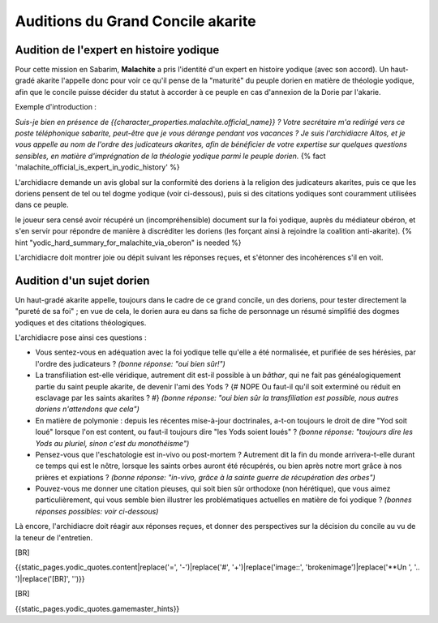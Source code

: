 Auditions du Grand Concile akarite
#####################################


Audition de l'expert en histoire yodique
================================================

Pour cette mission en Sabarim, **Malachite** a pris l'identité d'un expert en histoire yodique (avec son accord).
Un haut-gradé akarite l'appelle donc pour voir ce qu'il pense de la "maturité" du peuple dorien en matière de théologie yodique, afin que le concile puisse décider du statut à accorder à ce peuple en cas d'annexion de la Dorie par l'akarie.

Exemple d'introduction :

*Suis-je bien en présence de {{character_properties.malachite.official_name}} ? Votre secrétaire m'a redirigé vers ce poste téléphonique sabarite, peut-être que je vous dérange pendant vos vacances ?
Je suis l'archidiacre Altos, et je vous appelle au nom de l'ordre des judicateurs akarites, afin de bénéficier de votre expertise sur quelques questions sensibles, en matière d'imprégnation de la théologie yodique parmi le peuple dorien.* {% fact 'malachite_official_is_expert_in_yodic_history' %}

L'archidiacre demande un avis global sur la conformité des doriens à la religion des judicateurs akarites, puis ce que les doriens pensent de tel ou tel dogme yodique (voir ci-dessous), puis si des citations yodiques sont couramment utilisées dans ce peuple.

le joueur sera censé avoir récupéré un (incompréhensible) document sur la foi yodique, auprès du médiateur obéron, et s'en servir pour répondre de manière à discréditer les doriens (les forçant ainsi à rejoindre la coalition anti-akarite).  {% hint "yodic_hard_summary_for_malachite_via_oberon" is needed %}

L'archidiacre doit montrer joie ou dépit suivant les réponses reçues, et s'étonner des incohérences s'il en voit.



Audition d'un sujet dorien
==================================

Un haut-gradé akarite appelle, toujours dans le cadre de ce grand concile, un des doriens, pour tester directement la "pureté de sa foi" ; en vue de cela, le dorien aura eu dans sa fiche de personnage un résumé simplifié des dogmes yodiques et des citations théologiques.

L'archidiacre pose ainsi ces questions :

- Vous sentez-vous en adéquation avec la foi yodique telle qu'elle a été normalisée, et purifiée de ses hérésies, par l'ordre des judicateurs ?  *(bonne réponse: "oui bien sûr!")*
- La transfiliation est-elle véridique, autrement dit est-il possible à un *bâthar*, qui ne fait pas généalogiquement partie du saint peuple akarite, de devenir l'ami des Yods ? {# NOPE Ou faut-il qu'il soit exterminé ou réduit en esclavage par les saints akarites ? #}  *(bonne réponse: "oui bien sûr la transfiliation est possible, nous autres doriens n'attendons que cela")*
- En matière de polymonie : depuis les récentes mise-à-jour doctrinales, a-t-on toujours le droit de dire "Yod soit loué" lorsque l'on est content, ou faut-il toujours dire "les Yods soient loués" ?  *(bonne réponse: "toujours dire les Yods au pluriel, sinon c'est du monothéisme")*
- Pensez-vous que l'eschatologie est in-vivo ou post-mortem ? Autrement dit la fin du monde arrivera-t-elle durant ce temps qui est le nôtre, lorsque les saints orbes auront été récupérés, ou bien après notre mort grâce à nos prières et expiations ?  *(bonne réponse: "in-vivo, grâce à la sainte guerre de récupération des orbes")*
- Pouvez-vous me donner une citation pieuses, qui soit bien sûr orthodoxe (non hérétique), que vous aimez particulièrement, qui vous semble bien illustrer les problématiques actuelles en matière de foi yodique ?  *(bonnes réponses possibles: voir ci-dessous)*

Là encore, l'archidiacre doit réagir aux réponses reçues, et donner des perspectives sur la décision du concile au vu de la teneur de l'entretien.

[BR]

{{static_pages.yodic_quotes.content|replace('=', '-')|replace('#', '+')|replace('image::', 'brokenimage')|replace('**Un ', '.. ')|replace('[BR]', '')}}

[BR]

{{static_pages.yodic_quotes.gamemaster_hints}}
